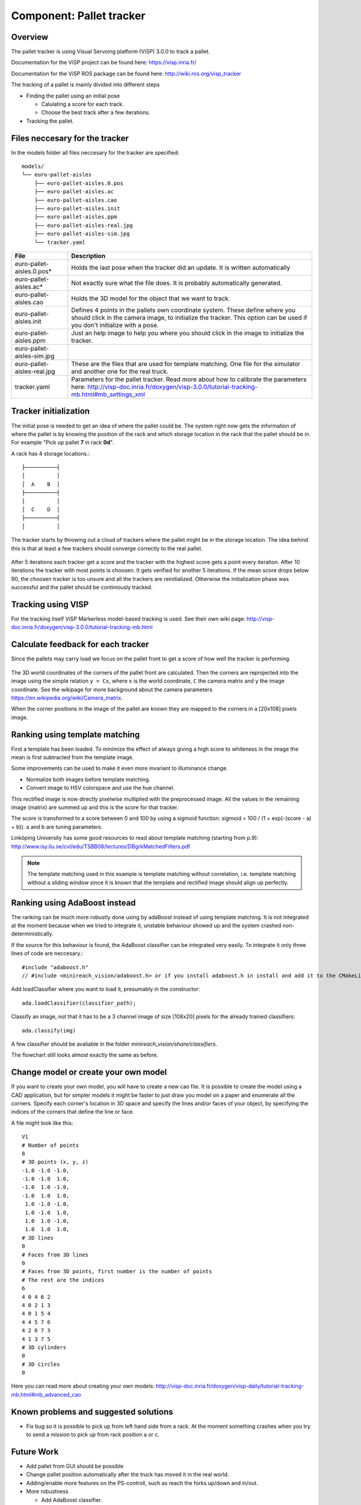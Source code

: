 Component: Pallet tracker
======================

Overview
------------------------
The pallet tracker is using Visual Servoing platform (ViSP) 3.0.0 to track a pallet.

Documentation for the ViSP project can be found here:  https://visp.inria.fr/

Documentation for the ViSP ROS package can be found here: http://wiki.ros.org/visp_tracker

The tracking of a pallet is mainly divided into different steps

* Finding the pallet using an initial pose

  * Calulating a score for each track.
  * Choose the best track after a few iterations.

* Tracking the pallet.

Files neccesary for the tracker
------------------------

In the models folder all files neccesary for the tracker are specified::

  models/
  └── euro-pallet-aisles
      ├── euro-pallet-aisles.0.pos
      ├── euro-pallet-aisles.ac
      ├── euro-pallet-aisles.cao
      ├── euro-pallet-aisles.init
      ├── euro-pallet-aisles.ppm
      ├── euro-pallet-aisles-real.jpg
      ├── euro-pallet-aisles-sim.jpg
      └── tracker.yaml

=========================== ============================================================================
File                        Description
=========================== ============================================================================
euro-pallet-aisles.0.pos*   Holds the last pose when the tracker did an update. It is written automatically
euro-pallet-aisles.ac*      Not exactly sure what the file does. It is probably automatically generated.
euro-pallet-aisles.cao      Holds the 3D model for the object that we want to track.
euro-pallet-aisles.init     Defines 4 points in the pallets own coordinate system. These define where you should click in the camera image, to initialize the tracker. This option can be used if you don't initialize with a pose.
euro-pallet-aisles.ppm      Just an help image to help you where you should click in the image to initialize the tracker.
euro-pallet-aisles-sim.jpg 
euro-pallet-aisles-real.jpg These are the files that are used for template matching. One file for the simulator and another one for the real truck.
tracker.yaml                Parameters for the pallet tracker. Read more about how to calibrate the parameters here: http://visp-doc.inria.fr/doxygen/visp-3.0.0/tutorial-tracking-mb.html#mb_settings_xml
=========================== ============================================================================

Tracker initialization
------------------------
The initial pose is needed to get an idea of where the pallet could be. The system right now gets the information of where the pallet is by knowing the position of the rack and which storage location in the rack that the pallet should be in. For example "Pick up pallet **7** in rack **0d**".

A rack has 4 storage locations.::

  ├──────────┤
  │          │
  │  A    B  │
  ├──────────┤
  │          │
  │  C    D  │
  ├──────────┤
  │          │

The tracker starts by throwing out a cloud of trackers where the pallet might be in the storage location. The idea behind this is that at least a few trackers should converge correctly to the real pallet.

.. figure:: _static/tracking_init.png
   :width: 100%
   :align: center
   :figclass: align-centered

After 5 iterations each tracker get a score and the tracker with the highest score gets a point every iteration. After 10 iterations the tracker with most points is choosen. It gets verified for another 5 iterations. If the mean score drops below 90, the choosen tracker is too unsure and all the trackers are reinitialized. Otherwise the initialization phase was successful and the pallet should be continiously tracked.

.. figure:: _static/tracking.png
   :width: 100%
   :align: center
   :figclass: align-centered

Tracking using VISP
------------------------

For the tracking itself ViSP Markerless model-based tracking is used. See their own wiki page: http://visp-doc.inria.fr/doxygen/visp-3.0.0/tutorial-tracking-mb.html

Calculate feedback for each tracker
------------------------

Since the pallets may carry load we focus on the pallet front to get a score of how well the tracker is performing.

.. figure:: _static/template_matching_flow_chart.png
   :width: 100%
   :align: center
   :figclass: align-centered

The 3D world coordinates of the corners of the pallet front are calculated. Then the corners are reprojected into the image using the simple relation ``y = Cx``, where ``x`` is the world coordinate, ``C`` the camera matrix and ``y`` the image coordinate. See the wikipage for more background about the camera parameters https://en.wikipedia.org/wiki/Camera_matrix.

When the corner positions in the image of the pallet are known they are mapped to the corners in a [20x108] pixels image.

Ranking using template matching
------------------------

First a template has been loaded. To minimize the effect of always giving a high score to whiteness in the image the mean is first subtracted from the template image.

Some improvements can be used to make it even more invariant to illuminance change.

* Normalize both images before template matching.
* Convert image to HSV colorspace and use the hue channel.

This rectified image is now directly pixelwise multiplied with the preprocessed image. All the values in the remaining image (matrix) are summed up and this is the score for that tracker.

The score is transformed to a score between 0 and 100 by using a sigmoid function: sigmoid = 100 / (1 + exp(-(score - a) + b)). a and b are tuning parameters.

Linköping University has some good resources to read about template matching (starting from p.9): http://www.isy.liu.se/cvl/edu/TSBB08/lectures/DBgrkMatchedFilters.pdf

.. NOTE::
  The template matching used in this example is template matching without correlation, i.e. template matching without a sliding window since it is known that the template and rectified image should align up perfectly.

Ranking using AdaBoost instead
------------------------

The ranking can be much more robustly done using by adaBoost instead of using template matching. It is not integrated at the moment because when we tried to integrate it, unstable behaviour showed up and the system crashed non-deterministically.

If the source for this behaviour is found, the AdaBoost classifier can be integrated very easily. To integrate it only three lines of code are neccesary.::

  #include "adaboost.h"
  // #include <minireach_vision/adaboost.h> or if you install adaboost.h in install and add it to the CMakeList.txt

Add loadClassifier where you want to load it, presumably in the constructor::

  ada.loadClassifier(classifier_path);

Classify an image, not that it has to be a 3 channel image of size [108x20] pixels for the already trained classifiers::

  ada.classify(img)

A few classifier should be avaliable in the folder *minireach_vision/share/classifiers*.

The flowchart still looks almost exactly the same as before.

.. figure:: _static/adaboost_flow_chart.png
   :width: 100%
   :align: center
   :figclass: align-centered

Change model or create your own model
------------------------

If you want to create your own model, you will have to create a new cao file. It is possible to create the model using a CAD application, but for simpler models it might be faster to just draw you model on a paper and enumerate all the corners. Specify each corner's location in 3D space and specify the lines and/or faces of your object, by specifying the indices of the corners that define the line or face.

A file might look like this::

  V1
  # Number of points
  8
  # 3D points (x, y, z)
  -1.0 -1.0 -1.0,
  -1.0 -1.0  1.0,
  -1.0  1.0 -1.0,
  -1.0  1.0  1.0,
   1.0 -1.0 -1.0,
   1.0 -1.0  1.0,
   1.0  1.0 -1.0,
   1.0  1.0  1.0,
  # 3D lines
  0
  # Faces from 3D lines
  0
  # Faces from 3D points, first number is the number of points
  # The rest are the indices
  6
  4 0 4 6 2
  4 0 2 1 3
  4 0 1 5 4
  4 4 5 7 6
  4 2 6 7 3
  4 1 3 7 5
  # 3D cylinders
  0
  # 3D circles
  0

Here you can read more about creating your own models: http://visp-doc.inria.fr/doxygen/visp-daily/tutorial-tracking-mb.html#mb_advanced_cao
  
Known problems and suggested solutions
------------------------

* Fix bug so it is possible to pick up from left hand side from a rack. At the moment something crashes when you try to send a mission to pick up from rack position a or c.


Future Work
------------------------
* Add pallet from GUI should be possible
* Change pallet position automatically after the truck has moved it in the real world.
* Adding/enable more features on the PS-controll, such as reach the forks up/down and in/out.
* More robustness

  * Add AdaBoost classifier.
  * The tracker should automatically stop it the confidence of the track drops below a threshold.
  * The parameters in track.xml should be fine tuned.

* Nice GUI for ordering page.
* It should be possible to train the AdaBoost classifier in a simple way.
  
Suggestion for extensions
------------------------



